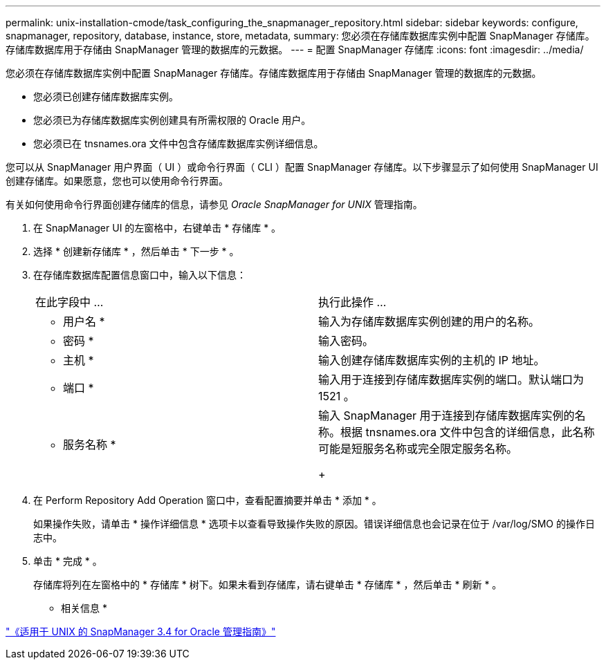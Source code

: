 ---
permalink: unix-installation-cmode/task_configuring_the_snapmanager_repository.html 
sidebar: sidebar 
keywords: configure, snapmanager, repository, database, instance, store, metadata, 
summary: 您必须在存储库数据库实例中配置 SnapManager 存储库。存储库数据库用于存储由 SnapManager 管理的数据库的元数据。 
---
= 配置 SnapManager 存储库
:icons: font
:imagesdir: ../media/


[role="lead"]
您必须在存储库数据库实例中配置 SnapManager 存储库。存储库数据库用于存储由 SnapManager 管理的数据库的元数据。

* 您必须已创建存储库数据库实例。
* 您必须已为存储库数据库实例创建具有所需权限的 Oracle 用户。
* 您必须已在 tnsnames.ora 文件中包含存储库数据库实例详细信息。


您可以从 SnapManager 用户界面（ UI ）或命令行界面（ CLI ）配置 SnapManager 存储库。以下步骤显示了如何使用 SnapManager UI 创建存储库。如果愿意，您也可以使用命令行界面。

有关如何使用命令行界面创建存储库的信息，请参见 _Oracle SnapManager for UNIX_ 管理指南。

. 在 SnapManager UI 的左窗格中，右键单击 * 存储库 * 。
. 选择 * 创建新存储库 * ，然后单击 * 下一步 * 。
. 在存储库数据库配置信息窗口中，输入以下信息：
+
|===


| 在此字段中 ... | 执行此操作 ... 


 a| 
* 用户名 *
 a| 
输入为存储库数据库实例创建的用户的名称。



 a| 
* 密码 *
 a| 
输入密码。



 a| 
* 主机 *
 a| 
输入创建存储库数据库实例的主机的 IP 地址。



 a| 
* 端口 *
 a| 
输入用于连接到存储库数据库实例的端口。默认端口为 1521 。



 a| 
* 服务名称 *
 a| 
输入 SnapManager 用于连接到存储库数据库实例的名称。根据 tnsnames.ora 文件中包含的详细信息，此名称可能是短服务名称或完全限定服务名称。

+

|===
. 在 Perform Repository Add Operation 窗口中，查看配置摘要并单击 * 添加 * 。
+
如果操作失败，请单击 * 操作详细信息 * 选项卡以查看导致操作失败的原因。错误详细信息也会记录在位于 /var/log/SMO 的操作日志中。

. 单击 * 完成 * 。
+
存储库将列在左窗格中的 * 存储库 * 树下。如果未看到存储库，请右键单击 * 存储库 * ，然后单击 * 刷新 * 。



* 相关信息 *

https://library.netapp.com/ecm/ecm_download_file/ECMP12471546["《适用于 UNIX 的 SnapManager 3.4 for Oracle 管理指南》"]
